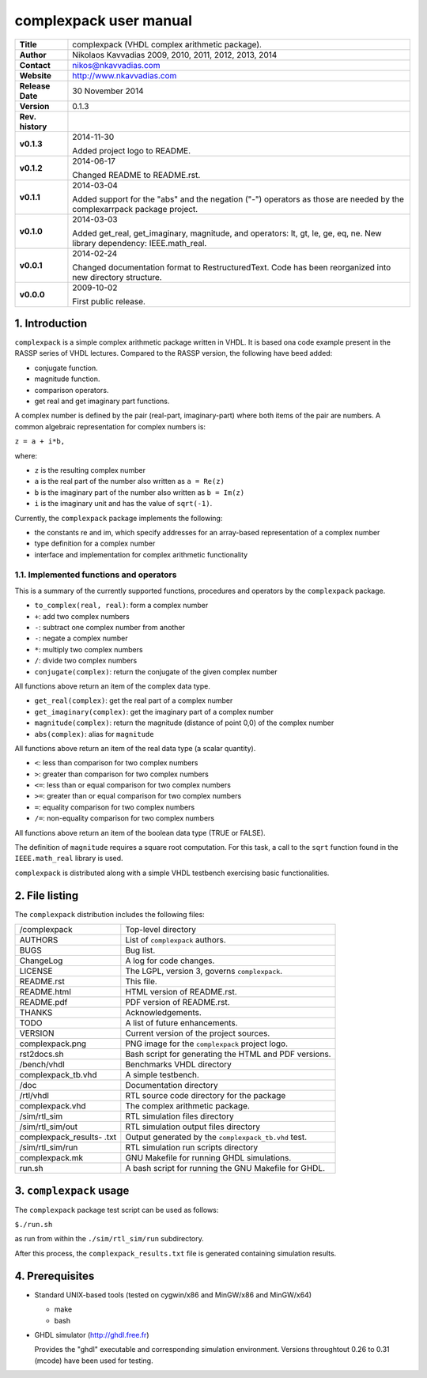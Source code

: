 =========================
 complexpack user manual
=========================

.. image:: complexpack.png
   :scale: 25 %
   :align: center 

+-------------------+----------------------------------------------------------+
| **Title**         | complexpack (VHDL complex arithmetic package).           |
+-------------------+----------------------------------------------------------+
| **Author**        | Nikolaos Kavvadias 2009, 2010, 2011, 2012, 2013, 2014    |
+-------------------+----------------------------------------------------------+
| **Contact**       | nikos@nkavvadias.com                                     |
+-------------------+----------------------------------------------------------+
| **Website**       | http://www.nkavvadias.com                                |
+-------------------+----------------------------------------------------------+
| **Release Date**  | 30 November 2014                                         |
+-------------------+----------------------------------------------------------+
| **Version**       | 0.1.3                                                    |
+-------------------+----------------------------------------------------------+
| **Rev. history**  |                                                          |
+-------------------+----------------------------------------------------------+
|        **v0.1.3** | 2014-11-30                                               |
|                   |                                                          |
|                   | Added project logo to README.                            |
+-------------------+----------------------------------------------------------+
|        **v0.1.2** | 2014-06-17                                               |
|                   |                                                          |
|                   | Changed README to README.rst.                            |
+-------------------+----------------------------------------------------------+
|        **v0.1.1** | 2014-03-04                                               |
|                   |                                                          |
|                   | Added support for the "abs" and the negation ("-")       |
|                   | operators as those are needed by the complexarrpack      |
|                   | package project.                                         |
+-------------------+----------------------------------------------------------+
|        **v0.1.0** | 2014-03-03                                               |
|                   |                                                          |
|                   | Added get_real, get_imaginary, magnitude, and operators: |
|                   | lt, gt, le, ge, eq, ne. New library dependency:          |
|                   | IEEE.math_real.                                          |
+-------------------+----------------------------------------------------------+
|        **v0.0.1** | 2014-02-24                                               |
|                   |                                                          |
|                   | Changed documentation format to RestructuredText.        |
|                   | Code has been reorganized into new directory structure.  |
+-------------------+----------------------------------------------------------+
|        **v0.0.0** | 2009-10-02                                               |
|                   |                                                          |
|                   | First public release.                                    |
+-------------------+----------------------------------------------------------+


1. Introduction
===============

``complexpack`` is a simple complex arithmetic package written in VHDL. It is 
based ona code example present in the RASSP series of VHDL lectures. Compared to 
the RASSP version, the following have beed added: 

- conjugate function.
- magnitude function.
- comparison operators.
- get real and get imaginary part functions.

A complex number is defined by the pair (real-part, imaginary-part) where both 
items of the pair are numbers. A common algebraic representation for complex 
numbers is:

| ``z = a + i*b,`` 

where:

* ``z`` is the resulting complex number
* ``a`` is the real part of the number also written as ``a = Re(z)``
* ``b`` is the imaginary part of the number also written as ``b = Im(z)``
* ``i`` is the imaginary unit and has the value of ``sqrt(-1)``.

Currently, the ``complexpack`` package implements the following:

- the constants re and im, which specify addresses for an array-based 
  representation of a complex number
  
- type definition for a complex number

- interface and implementation for complex arithmetic functionality 

1.1. Implemented functions and operators
~~~~~~~~~~~~~~~~~~~~~~~~~~~~~~~~~~~~~~~~
  
This is a summary of the currently supported functions, procedures and operators 
by the ``complexpack`` package.

* ``to_complex(real, real)``: form a complex number
* ``+``: add two complex numbers
* ``-``: subtract one complex number from another
* ``-``: negate a complex number
* ``*``: multiply two complex numbers
* ``/``: divide two complex numbers
* ``conjugate(complex)``: return the conjugate of the given complex 
  number
	
All functions above return an item of the complex data type.

* ``get_real(complex)``: get the real part of a complex number
* ``get_imaginary(complex)``: get the imaginary part of a complex number
* ``magnitude(complex)``: return the magnitude (distance of point 0,0) of 
  the complex number
* ``abs(complex)``: alias for ``magnitude``
	
All functions above return an item of the real data type (a scalar quantity).

* ``<``: less than comparison for two complex numbers
* ``>``: greater than comparison for two complex numbers
* ``<=``: less than or equal comparison for two complex numbers
* ``>=``: greater than or equal comparison for two complex numbers
* ``=``: equality comparison for two complex numbers
* ``/=``: non-equality comparison for two complex numbers

All functions above return an item of the boolean data type (TRUE or FALSE).

The definition of ``magnitude`` requires a square root computation. For this 
task, a call to the ``sqrt`` function found in the ``IEEE.math_real`` library 
is used.

``complexpack`` is distributed along with a simple VHDL testbench exercising 
basic functionalities.


2. File listing
===============

The ``complexpack`` distribution includes the following files:
   
+-----------------------+------------------------------------------------------+
| /complexpack          | Top-level directory                                  |
+-----------------------+------------------------------------------------------+
| AUTHORS               | List of ``complexpack`` authors.                     |
+-----------------------+------------------------------------------------------+
| BUGS                  | Bug list.                                            |
+-----------------------+------------------------------------------------------+
| ChangeLog             | A log for code changes.                              |
+-----------------------+------------------------------------------------------+
| LICENSE               | The LGPL, version 3, governs ``complexpack``.        |
+-----------------------+------------------------------------------------------+
| README.rst            | This file.                                           |
+-----------------------+------------------------------------------------------+
| README.html           | HTML version of README.rst.                          |
+-----------------------+------------------------------------------------------+
| README.pdf            | PDF version of README.rst.                           |
+-----------------------+------------------------------------------------------+
| THANKS                | Acknowledgements.                                    |
+-----------------------+------------------------------------------------------+
| TODO                  | A list of future enhancements.                       |
+-----------------------+------------------------------------------------------+
| VERSION               | Current version of the project sources.              |
+-----------------------+------------------------------------------------------+
| complexpack.png       | PNG image for the ``complexpack`` project logo.      |
+-----------------------+------------------------------------------------------+
| rst2docs.sh           | Bash script for generating the HTML and PDF versions.|
+-----------------------+------------------------------------------------------+
| /bench/vhdl           | Benchmarks VHDL directory                            |
+-----------------------+------------------------------------------------------+
| complexpack_tb.vhd    | A simple testbench.                                  |
+-----------------------+------------------------------------------------------+
| /doc                  | Documentation directory                              |
+-----------------------+------------------------------------------------------+
| /rtl/vhdl             | RTL source code directory for the package            |
+-----------------------+------------------------------------------------------+
| complexpack.vhd       | The complex arithmetic package.                      |
+-----------------------+------------------------------------------------------+
| /sim/rtl_sim          | RTL simulation files directory                       |
+-----------------------+------------------------------------------------------+
| /sim/rtl_sim/out      | RTL simulation output files directory                |
+-----------------------+------------------------------------------------------+
| complexpack_results-  | Output generated by the ``complexpack_tb.vhd`` test. |
| .txt                  |                                                      |
+-----------------------+------------------------------------------------------+
| /sim/rtl_sim/run      | RTL simulation run scripts directory                 |
+-----------------------+------------------------------------------------------+
| complexpack.mk        | GNU Makefile for running GHDL simulations.           |
+-----------------------+------------------------------------------------------+
| run.sh                | A bash script for running the GNU Makefile for GHDL. |
+-----------------------+------------------------------------------------------+


3. ``complexpack`` usage
========================

The ``complexpack`` package test script can be used as follows:

| ``$./run.sh``

as run from within the ``./sim/rtl_sim/run`` subdirectory.

After this process, the ``complexpack_results.txt`` file is generated containing 
simulation results.


4. Prerequisites
================

- Standard UNIX-based tools (tested on cygwin/x86 and MinGW/x86 and MinGW/x64)

  * make
  * bash
  
- GHDL simulator (http://ghdl.free.fr)

  Provides the "ghdl" executable and corresponding simulation environment. 
  Versions throughtout 0.26 to 0.31 (mcode) have been used for testing.
